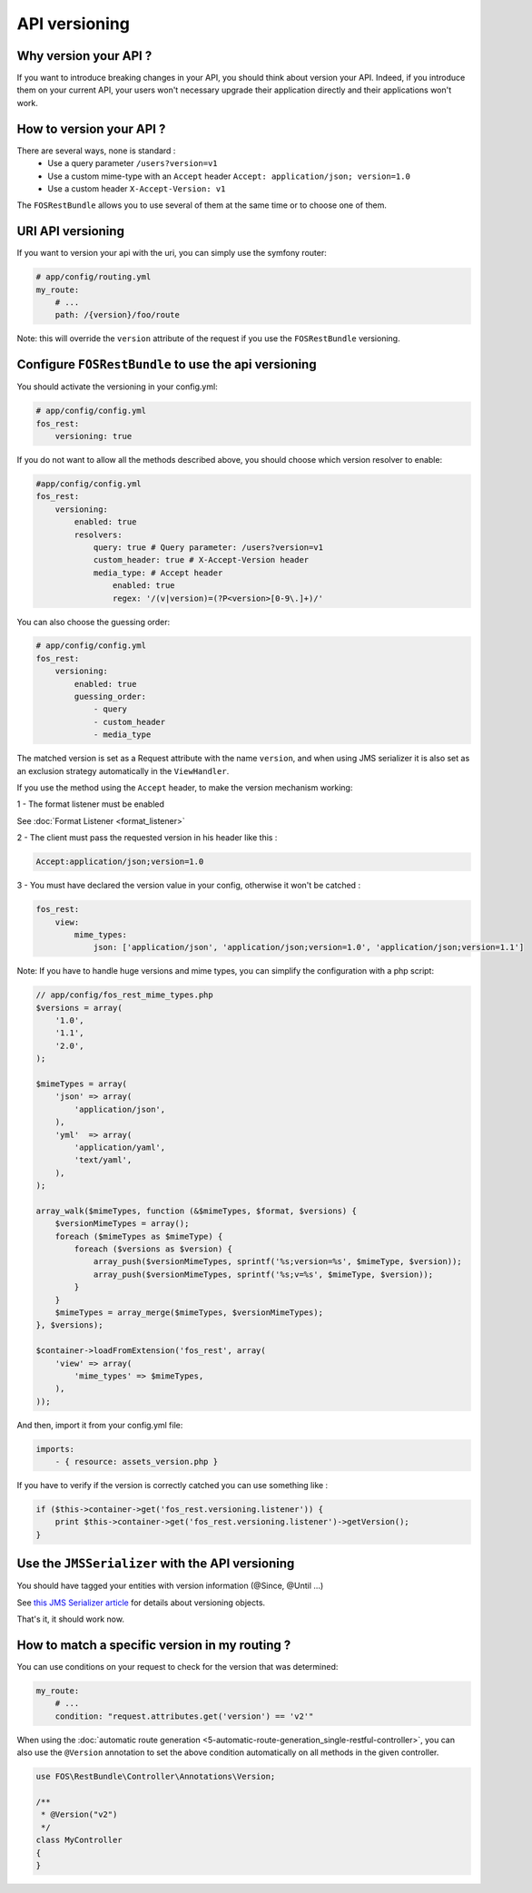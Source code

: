 API versioning
==============
Why version your API ?
----------------------
If you want to introduce breaking changes in your API, you should think about version your API. Indeed, if you introduce them on your current API, your users won't necessary upgrade their application directly and their applications won't work.

How to version your API ?
-------------------------
There are several ways, none is standard :
    - Use a query parameter ``/users?version=v1``
    - Use a custom mime-type with an ``Accept`` header ``Accept: application/json; version=1.0``
    - Use a custom header ``X-Accept-Version: v1``

The ``FOSRestBundle`` allows you to use several of them at the same time or to choose one of them.

URI API versioning
------------------
If you want to version your api with the uri, you can simply use the symfony router:

.. code-block:: yaml

    # app/config/routing.yml
    my_route:
        # ...
        path: /{version}/foo/route

Note: this will override the ``version`` attribute of the request if you use the ``FOSRestBundle`` versioning.

Configure ``FOSRestBundle`` to use the api versioning
-----------------------------------------------------
You should activate the versioning in your config.yml:

.. code-block:: yaml

    # app/config/config.yml
    fos_rest:
        versioning: true

If you do not want to allow all the methods described above, you should choose which version resolver to enable:

.. code-block:: yaml

    #app/config/config.yml
    fos_rest:
        versioning:
            enabled: true
            resolvers:
                query: true # Query parameter: /users?version=v1
                custom_header: true # X-Accept-Version header
                media_type: # Accept header
                    enabled: true
                    regex: '/(v|version)=(?P<version>[0-9\.]+)/'

You can also choose the guessing order:

.. code-block:: yaml

    # app/config/config.yml
    fos_rest:
        versioning:
            enabled: true
            guessing_order:
                - query
                - custom_header
                - media_type

The matched version is set as a Request attribute with the name ``version``,
and when using JMS serializer it is also set as an exclusion strategy
automatically in the ``ViewHandler``.

If you use the method using the ``Accept`` header, to make the version mechanism working:

1 - The format listener must be enabled

See :doc:`Format Listener <format_listener>`

2 - The client must pass the requested version in his header like this :

.. code-block:: yaml

    Accept:application/json;version=1.0

3 - You must have declared the version value in your config, otherwise it won't be catched :

.. code-block:: yaml

    fos_rest:
        view:
            mime_types:
                json: ['application/json', 'application/json;version=1.0', 'application/json;version=1.1']

Note: If you have to handle huge versions and mime types, you can simplify the configuration with a php script:

.. code-block:: php

    // app/config/fos_rest_mime_types.php
    $versions = array(
        '1.0',
        '1.1',
        '2.0',
    );

    $mimeTypes = array(
        'json' => array(
            'application/json',
        ),
        'yml'  => array(
            'application/yaml',
            'text/yaml',
        ),
    );

    array_walk($mimeTypes, function (&$mimeTypes, $format, $versions) {
        $versionMimeTypes = array();
        foreach ($mimeTypes as $mimeType) {
            foreach ($versions as $version) {
                array_push($versionMimeTypes, sprintf('%s;version=%s', $mimeType, $version));
                array_push($versionMimeTypes, sprintf('%s;v=%s', $mimeType, $version));
            }
        }
        $mimeTypes = array_merge($mimeTypes, $versionMimeTypes);
    }, $versions);

    $container->loadFromExtension('fos_rest', array(
        'view' => array(
            'mime_types' => $mimeTypes,
        ),
    ));

And then, import it from your config.yml file:

.. code-block:: yaml

    imports:
        - { resource: assets_version.php }

If you have to verify if the version is correctly catched you can use something like :

.. code-block:: php

        if ($this->container->get('fos_rest.versioning.listener')) {
            print $this->container->get('fos_rest.versioning.listener')->getVersion();
        }

Use the ``JMSSerializer`` with the API versioning
-------------------------------------------------
You should have tagged your entities with version information (@Since, @Until ...)

See `this JMS Serializer article`_ for details about versioning objects.

.. _`this JMS Serializer article`: http://jmsyst.com/libs/serializer/master/cookbook/exclusion_strategies#versioning-objects

That's it, it should work now.

How to match a specific version in my routing ?
-----------------------------------------------
You can use conditions on your request to check for the version that was determined:

.. code-block:: yaml

    my_route:
        # ...
        condition: "request.attributes.get('version') == 'v2'"

When using the :doc:`automatic route generation <5-automatic-route-generation_single-restful-controller>`,
you can also use the ``@Version`` annotation to set the above condition automatically on all methods
in the given controller.

.. code-block:: php

    use FOS\RestBundle\Controller\Annotations\Version;

    /**
     * @Version("v2")
     */
    class MyController
    {
    }

